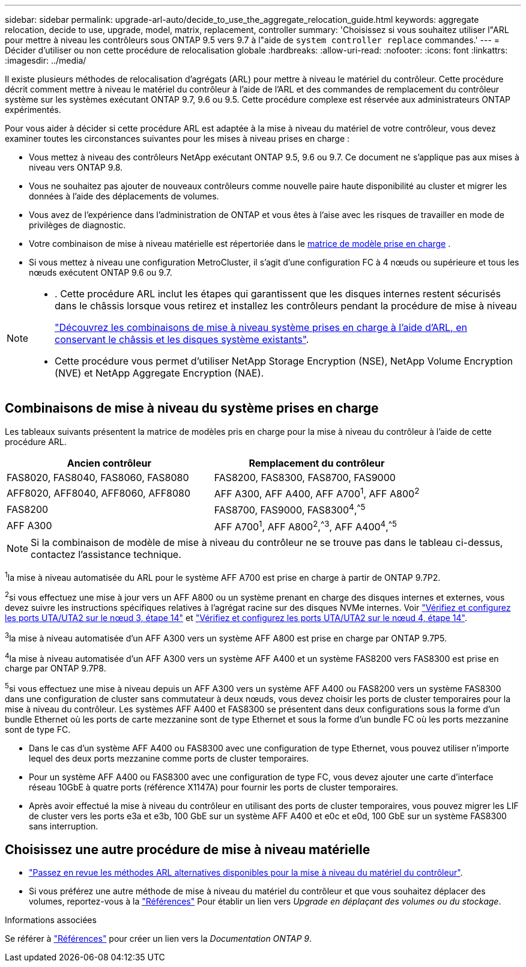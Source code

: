 ---
sidebar: sidebar 
permalink: upgrade-arl-auto/decide_to_use_the_aggregate_relocation_guide.html 
keywords: aggregate relocation, decide to use, upgrade, model, matrix, replacement, controller 
summary: 'Choisissez si vous souhaitez utiliser l"ARL pour mettre à niveau les contrôleurs sous ONTAP 9.5 vers 9.7 à l"aide de `system controller replace` commandes.' 
---
= Décider d'utiliser ou non cette procédure de relocalisation globale
:hardbreaks:
:allow-uri-read: 
:nofooter: 
:icons: font
:linkattrs: 
:imagesdir: ../media/


[role="lead"]
Il existe plusieurs méthodes de relocalisation d'agrégats (ARL) pour mettre à niveau le matériel du contrôleur. Cette procédure décrit comment mettre à niveau le matériel du contrôleur à l'aide de l'ARL et des commandes de remplacement du contrôleur système sur les systèmes exécutant ONTAP 9.7, 9.6 ou 9.5. Cette procédure complexe est réservée aux administrateurs ONTAP expérimentés.

Pour vous aider à décider si cette procédure ARL est adaptée à la mise à niveau du matériel de votre contrôleur, vous devez examiner toutes les circonstances suivantes pour les mises à niveau prises en charge :

* Vous mettez à niveau des contrôleurs NetApp exécutant ONTAP 9.5, 9.6 ou 9.7. Ce document ne s'applique pas aux mises à niveau vers ONTAP 9.8.
* Vous ne souhaitez pas ajouter de nouveaux contrôleurs comme nouvelle paire haute disponibilité au cluster et migrer les données à l'aide des déplacements de volumes.
* Vous avez de l'expérience dans l'administration de ONTAP et vous êtes à l'aise avec les risques de travailler en mode de privilèges de diagnostic.
* Votre combinaison de mise à niveau matérielle est répertoriée dans le <<sys_commands_95_97_supported_systems,matrice de modèle prise en charge>> .
* Si vous mettez à niveau une configuration MetroCluster, il s'agit d'une configuration FC à 4 nœuds ou supérieure et tous les nœuds exécutent ONTAP 9.6 ou 9.7.


[NOTE]
====
* . Cette procédure ARL inclut les étapes qui garantissent que les disques internes restent sécurisés dans le châssis lorsque vous retirez et installez les contrôleurs pendant la procédure de mise à niveau
+
link:../upgrade-arl-auto-affa900/decide_to_use_the_aggregate_relocation_guide.html#supported-systems-in-chassis["Découvrez les combinaisons de mise à niveau système prises en charge à l'aide d'ARL, en conservant le châssis et les disques système existants"].

* Cette procédure vous permet d'utiliser NetApp Storage Encryption (NSE), NetApp Volume Encryption (NVE) et NetApp Aggregate Encryption (NAE).


====


== Combinaisons de mise à niveau du système prises en charge

Les tableaux suivants présentent la matrice de modèles pris en charge pour la mise à niveau du contrôleur à l'aide de cette procédure ARL.

[cols="50,50"]
|===
| Ancien contrôleur | Remplacement du contrôleur 


| FAS8020, FAS8040, FAS8060, FAS8080 | FAS8200, FAS8300, FAS8700, FAS9000 


| AFF8020, AFF8040, AFF8060, AFF8080 | AFF A300, AFF A400, AFF A700^1^, AFF A800^2^ 


| FAS8200 | FAS8700, FAS9000, FAS8300^4^,^^5^ 


| AFF A300 | AFF A700^1^, AFF A800^2^,^^3^, AFF A400^4^,^^5^ 
|===

NOTE: Si la combinaison de modèle de mise à niveau du contrôleur ne se trouve pas dans le tableau ci-dessus, contactez l'assistance technique.

^1^la mise à niveau automatisée du ARL pour le système AFF A700 est prise en charge à partir de ONTAP 9.7P2.

^2^si vous effectuez une mise à jour vers un AFF A800 ou un système prenant en charge des disques internes et externes, vous devez suivre les instructions spécifiques relatives à l'agrégat racine sur des disques NVMe internes. Voir link:set_fc_or_uta_uta2_config_on_node3.html#step14["Vérifiez et configurez les ports UTA/UTA2 sur le nœud 3, étape 14"] et link:set_fc_or_uta_uta2_config_node4.html#step14["Vérifiez et configurez les ports UTA/UTA2 sur le nœud 4, étape 14"].

^3^la mise à niveau automatisée d'un AFF A300 vers un système AFF A800 est prise en charge par ONTAP 9.7P5.

^4^la mise à niveau automatisée d'un AFF A300 vers un système AFF A400 et un système FAS8200 vers FAS8300 est prise en charge par ONTAP 9.7P8.

^5^si vous effectuez une mise à niveau depuis un AFF A300 vers un système AFF A400 ou FAS8200 vers un système FAS8300 dans une configuration de cluster sans commutateur à deux nœuds, vous devez choisir les ports de cluster temporaires pour la mise à niveau du contrôleur. Les systèmes AFF A400 et FAS8300 se présentent dans deux configurations sous la forme d'un bundle Ethernet où les ports de carte mezzanine sont de type Ethernet et sous la forme d'un bundle FC où les ports mezzanine sont de type FC.

* Dans le cas d'un système AFF A400 ou FAS8300 avec une configuration de type Ethernet, vous pouvez utiliser n'importe lequel des deux ports mezzanine comme ports de cluster temporaires.
* Pour un système AFF A400 ou FAS8300 avec une configuration de type FC, vous devez ajouter une carte d'interface réseau 10GbE à quatre ports (référence X1147A) pour fournir les ports de cluster temporaires.
* Après avoir effectué la mise à niveau du contrôleur en utilisant des ports de cluster temporaires, vous pouvez migrer les LIF de cluster vers les ports e3a et e3b, 100 GbE sur un système AFF A400 et e0c et e0d, 100 GbE sur un système FAS8300 sans interruption.




== Choisissez une autre procédure de mise à niveau matérielle

* link:../upgrade-arl/index.html["Passez en revue les méthodes ARL alternatives disponibles pour la mise à niveau du matériel du contrôleur"].
* Si vous préférez une autre méthode de mise à niveau du matériel du contrôleur et que vous souhaitez déplacer des volumes, reportez-vous à la link:other_references.html["Références"] Pour établir un lien vers _Upgrade en déplaçant des volumes ou du stockage_.


.Informations associées
Se référer à link:other_references.html["Références"] pour créer un lien vers la _Documentation ONTAP 9_.
